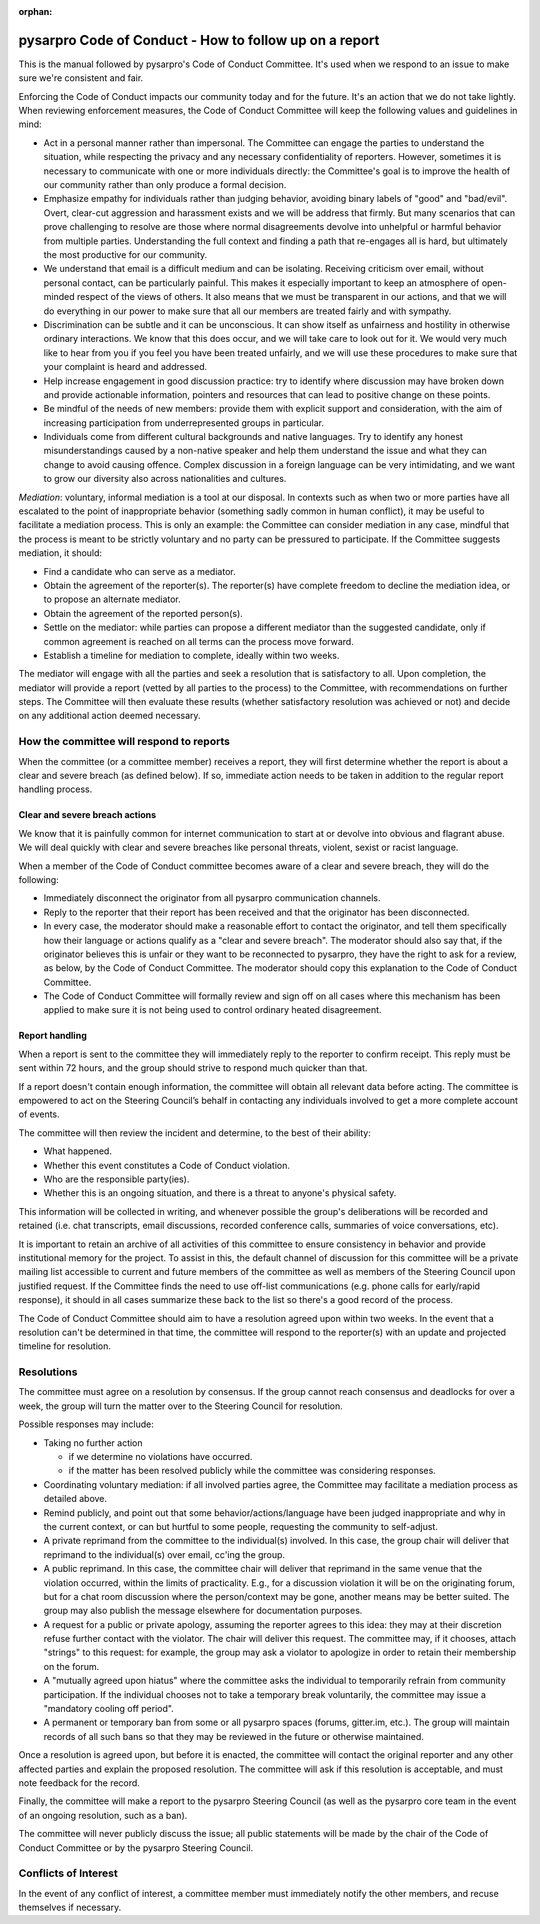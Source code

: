 :orphan:

.. _CoC_reporting_manual:

pysarpro Code of Conduct - How to follow up on a report
-----------------------------------------------------------

This is the manual followed by pysarpro's Code of Conduct Committee. It's used
when we respond to an issue to make sure we're consistent and fair.

Enforcing the Code of Conduct impacts our community today and for the future.
It's an action that we do not take lightly. When reviewing enforcement
measures, the Code of Conduct Committee will keep the following values and
guidelines in mind:

* Act in a personal manner rather than impersonal.  The Committee can engage
  the parties to understand the situation, while respecting the privacy and any
  necessary confidentiality of reporters.  However, sometimes it is necessary
  to communicate with one or more individuals directly: the Committee's goal is
  to improve the health of our community rather than only produce a formal
  decision.

* Emphasize empathy for individuals rather than judging behavior, avoiding
  binary labels of "good" and "bad/evil". Overt, clear-cut aggression and
  harassment exists and we will be address that firmly.  But many scenarios
  that can prove challenging to resolve are those where normal disagreements
  devolve into unhelpful or harmful behavior from multiple parties.
  Understanding the full context and finding a path that re-engages all is
  hard, but ultimately the most productive for our community.

* We understand that email is a difficult medium and can be isolating.
  Receiving criticism over email, without personal contact, can be
  particularly painful.  This makes it especially important to keep an
  atmosphere of open-minded respect of the views of others.  It also means
  that we must be transparent in our actions, and that we will do everything
  in our power to make sure that all our members are treated fairly and with
  sympathy.

* Discrimination can be subtle and it can be unconscious. It can show itself
  as unfairness and hostility in otherwise ordinary interactions.  We know
  that this does occur, and we will take care to look out for it.  We would
  very much like to hear from you if you feel you have been treated unfairly,
  and we will use these procedures to make sure that your complaint is heard
  and addressed.

* Help increase engagement in good discussion practice: try to identify where
  discussion may have broken down and provide actionable information, pointers
  and resources that can lead to positive change on these points.

* Be mindful of the needs of new members: provide them with explicit support
  and consideration, with the aim of increasing participation from
  underrepresented groups in particular.

* Individuals come from different cultural backgrounds and native languages.
  Try to identify any honest misunderstandings caused by a non-native speaker
  and help them understand the issue and what they can change to avoid causing
  offence.  Complex discussion in a foreign language can be very intimidating,
  and we want to grow our diversity also across nationalities and cultures.

*Mediation*: voluntary, informal mediation is a tool at our disposal.  In
contexts such as when two or more parties have all escalated to the point of
inappropriate behavior (something sadly common in human conflict), it may be
useful to facilitate a mediation process. This is only an example: the
Committee can consider mediation in any case, mindful that the process is meant
to be strictly voluntary and no party can be pressured to participate. If the
Committee suggests mediation, it should:

* Find a candidate who can serve as a mediator.
* Obtain the agreement of the reporter(s). The reporter(s) have complete
  freedom to decline the mediation idea, or to propose an alternate mediator.
* Obtain the agreement of the reported person(s).
* Settle on the mediator: while parties can propose a different mediator than
  the suggested candidate, only if common agreement is reached on all terms can
  the process move forward.
* Establish a timeline for mediation to complete, ideally within two weeks.

The mediator will engage with all the parties and seek a resolution that is
satisfactory to all.  Upon completion, the mediator will provide a report
(vetted by all parties to the process) to the Committee, with recommendations
on further steps.  The Committee will then evaluate these results (whether
satisfactory resolution was achieved or not) and decide on any additional
action deemed necessary.


How the committee will respond to reports
~~~~~~~~~~~~~~~~~~~~~~~~~~~~~~~~~~~~~~~~~

When the committee (or a committee member) receives a report, they will first
determine whether the report is about a clear and severe breach (as defined
below).  If so, immediate action needs to be taken in addition to the regular
report handling process.

Clear and severe breach actions
+++++++++++++++++++++++++++++++

We know that it is painfully common for internet communication to start at or
devolve into obvious and flagrant abuse.  We will deal quickly with clear and
severe breaches like personal threats, violent, sexist or racist language.

When a member of the Code of Conduct committee becomes aware of a clear and
severe breach, they will do the following:

* Immediately disconnect the originator from all pysarpro communication channels.
* Reply to the reporter that their report has been received and that the
  originator has been disconnected.
* In every case, the moderator should make a reasonable effort to contact the
  originator, and tell them specifically how their language or actions
  qualify as a "clear and severe breach".  The moderator should also say
  that, if the originator believes this is unfair or they want to be
  reconnected to pysarpro, they have the right to ask for a review, as below, by
  the Code of Conduct Committee.
  The moderator should copy this explanation to the Code of Conduct Committee.
* The Code of Conduct Committee will formally review and sign off on all cases
  where this mechanism has been applied to make sure it is not being used to
  control ordinary heated disagreement.

Report handling
+++++++++++++++

When a report is sent to the committee they will immediately reply to the
reporter to confirm receipt. This reply must be sent within 72 hours, and the
group should strive to respond much quicker than that.

If a report doesn't contain enough information, the committee will obtain all
relevant data before acting. The committee is empowered to act on the Steering
Council’s behalf in contacting any individuals involved to get a more complete
account of events.

The committee will then review the incident and determine, to the best of their
ability:

* What happened.
* Whether this event constitutes a Code of Conduct violation.
* Who are the responsible party(ies).
* Whether this is an ongoing situation, and there is a threat to anyone's
  physical safety.

This information will be collected in writing, and whenever possible the
group's deliberations will be recorded and retained (i.e. chat transcripts,
email discussions, recorded conference calls, summaries of voice conversations,
etc).

It is important to retain an archive of all activities of this committee to
ensure consistency in behavior and provide institutional memory for the
project.  To assist in this, the default channel of discussion for this
committee will be a private mailing list accessible to current and future
members of the committee as well as members of the Steering Council upon
justified request. If the Committee finds the need to use off-list
communications (e.g. phone calls for early/rapid response), it should in all
cases summarize these back to the list so there's a good record of the process.

The Code of Conduct Committee should aim to have a resolution agreed upon within
two weeks. In the event that a resolution can't be determined in that time, the
committee will respond to the reporter(s) with an update and projected timeline
for resolution.


.. _CoC_resolutions:

Resolutions
~~~~~~~~~~~

The committee must agree on a resolution by consensus. If the group cannot reach
consensus and deadlocks for over a week, the group will turn the matter over to
the Steering Council for resolution.


Possible responses may include:

* Taking no further action

  - if we determine no violations have occurred.
  - if the matter has been resolved publicly while the committee was considering responses.

* Coordinating voluntary mediation: if all involved parties agree, the
  Committee may facilitate a mediation process as detailed above.
* Remind publicly, and point out that some behavior/actions/language have been
  judged inappropriate and why in the current context, or can but hurtful to
  some people, requesting the community to self-adjust.
* A private reprimand from the committee to the individual(s) involved. In this
  case, the group chair will deliver that reprimand to the individual(s) over
  email, cc'ing the group.
* A public reprimand. In this case, the committee chair will deliver that
  reprimand in the same venue that the violation occurred, within the limits of
  practicality. E.g., for a discussion violation it will be on the
  originating forum, but for a chat room discussion where the
  person/context may be gone, another means may be better suited.
  The group may also publish the message elsewhere for documentation purposes.
* A request for a public or private apology, assuming the reporter agrees to
  this idea: they may at their discretion refuse further contact with the
  violator. The chair will deliver this request. The committee may, if it
  chooses, attach "strings" to this request: for example, the group may ask a
  violator to apologize in order to retain their membership on the forum.
* A "mutually agreed upon hiatus" where the committee asks the individual to
  temporarily refrain from community participation. If the individual chooses
  not to take a temporary break voluntarily, the committee may issue a
  "mandatory cooling off period".
* A permanent or temporary ban from some or all pysarpro spaces (forums,
  gitter.im, etc.). The group will maintain records of all such bans so that
  they may be reviewed in the future or otherwise maintained.

Once a resolution is agreed upon, but before it is enacted, the committee will
contact the original reporter and any other affected parties and explain the
proposed resolution. The committee will ask if this resolution is acceptable,
and must note feedback for the record.

Finally, the committee will make a report to the pysarpro Steering Council (as
well as the pysarpro core team in the event of an ongoing resolution, such as a
ban).

The committee will never publicly discuss the issue; all public statements will
be made by the chair of the Code of Conduct Committee or by the pysarpro Steering
Council.


Conflicts of Interest
~~~~~~~~~~~~~~~~~~~~~

In the event of any conflict of interest, a committee member must immediately
notify the other members, and recuse themselves if necessary.
